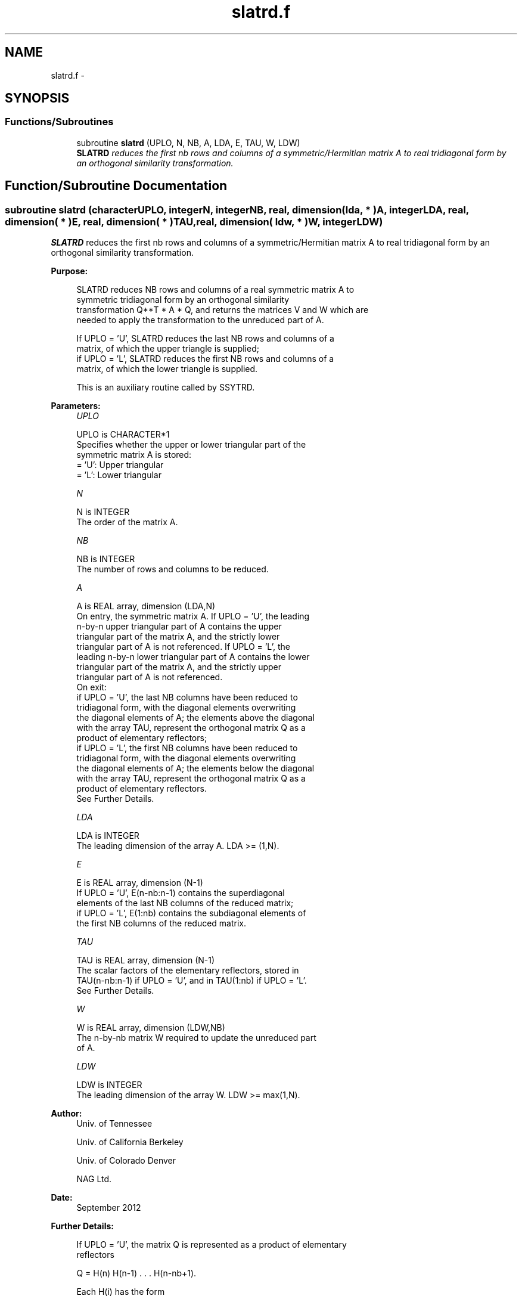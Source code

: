 .TH "slatrd.f" 3 "Sat Nov 16 2013" "Version 3.4.2" "LAPACK" \" -*- nroff -*-
.ad l
.nh
.SH NAME
slatrd.f \- 
.SH SYNOPSIS
.br
.PP
.SS "Functions/Subroutines"

.in +1c
.ti -1c
.RI "subroutine \fBslatrd\fP (UPLO, N, NB, A, LDA, E, TAU, W, LDW)"
.br
.RI "\fI\fBSLATRD\fP reduces the first nb rows and columns of a symmetric/Hermitian matrix A to real tridiagonal form by an orthogonal similarity transformation\&. \fP"
.in -1c
.SH "Function/Subroutine Documentation"
.PP 
.SS "subroutine slatrd (characterUPLO, integerN, integerNB, real, dimension( lda, * )A, integerLDA, real, dimension( * )E, real, dimension( * )TAU, real, dimension( ldw, * )W, integerLDW)"

.PP
\fBSLATRD\fP reduces the first nb rows and columns of a symmetric/Hermitian matrix A to real tridiagonal form by an orthogonal similarity transformation\&.  
.PP
\fBPurpose: \fP
.RS 4

.PP
.nf
 SLATRD reduces NB rows and columns of a real symmetric matrix A to
 symmetric tridiagonal form by an orthogonal similarity
 transformation Q**T * A * Q, and returns the matrices V and W which are
 needed to apply the transformation to the unreduced part of A.

 If UPLO = 'U', SLATRD reduces the last NB rows and columns of a
 matrix, of which the upper triangle is supplied;
 if UPLO = 'L', SLATRD reduces the first NB rows and columns of a
 matrix, of which the lower triangle is supplied.

 This is an auxiliary routine called by SSYTRD.
.fi
.PP
 
.RE
.PP
\fBParameters:\fP
.RS 4
\fIUPLO\fP 
.PP
.nf
          UPLO is CHARACTER*1
          Specifies whether the upper or lower triangular part of the
          symmetric matrix A is stored:
          = 'U': Upper triangular
          = 'L': Lower triangular
.fi
.PP
.br
\fIN\fP 
.PP
.nf
          N is INTEGER
          The order of the matrix A.
.fi
.PP
.br
\fINB\fP 
.PP
.nf
          NB is INTEGER
          The number of rows and columns to be reduced.
.fi
.PP
.br
\fIA\fP 
.PP
.nf
          A is REAL array, dimension (LDA,N)
          On entry, the symmetric matrix A.  If UPLO = 'U', the leading
          n-by-n upper triangular part of A contains the upper
          triangular part of the matrix A, and the strictly lower
          triangular part of A is not referenced.  If UPLO = 'L', the
          leading n-by-n lower triangular part of A contains the lower
          triangular part of the matrix A, and the strictly upper
          triangular part of A is not referenced.
          On exit:
          if UPLO = 'U', the last NB columns have been reduced to
            tridiagonal form, with the diagonal elements overwriting
            the diagonal elements of A; the elements above the diagonal
            with the array TAU, represent the orthogonal matrix Q as a
            product of elementary reflectors;
          if UPLO = 'L', the first NB columns have been reduced to
            tridiagonal form, with the diagonal elements overwriting
            the diagonal elements of A; the elements below the diagonal
            with the array TAU, represent the  orthogonal matrix Q as a
            product of elementary reflectors.
          See Further Details.
.fi
.PP
.br
\fILDA\fP 
.PP
.nf
          LDA is INTEGER
          The leading dimension of the array A.  LDA >= (1,N).
.fi
.PP
.br
\fIE\fP 
.PP
.nf
          E is REAL array, dimension (N-1)
          If UPLO = 'U', E(n-nb:n-1) contains the superdiagonal
          elements of the last NB columns of the reduced matrix;
          if UPLO = 'L', E(1:nb) contains the subdiagonal elements of
          the first NB columns of the reduced matrix.
.fi
.PP
.br
\fITAU\fP 
.PP
.nf
          TAU is REAL array, dimension (N-1)
          The scalar factors of the elementary reflectors, stored in
          TAU(n-nb:n-1) if UPLO = 'U', and in TAU(1:nb) if UPLO = 'L'.
          See Further Details.
.fi
.PP
.br
\fIW\fP 
.PP
.nf
          W is REAL array, dimension (LDW,NB)
          The n-by-nb matrix W required to update the unreduced part
          of A.
.fi
.PP
.br
\fILDW\fP 
.PP
.nf
          LDW is INTEGER
          The leading dimension of the array W. LDW >= max(1,N).
.fi
.PP
 
.RE
.PP
\fBAuthor:\fP
.RS 4
Univ\&. of Tennessee 
.PP
Univ\&. of California Berkeley 
.PP
Univ\&. of Colorado Denver 
.PP
NAG Ltd\&. 
.RE
.PP
\fBDate:\fP
.RS 4
September 2012 
.RE
.PP
\fBFurther Details: \fP
.RS 4

.PP
.nf
  If UPLO = 'U', the matrix Q is represented as a product of elementary
  reflectors

     Q = H(n) H(n-1) . . . H(n-nb+1).

  Each H(i) has the form

     H(i) = I - tau * v * v**T

  where tau is a real scalar, and v is a real vector with
  v(i:n) = 0 and v(i-1) = 1; v(1:i-1) is stored on exit in A(1:i-1,i),
  and tau in TAU(i-1).

  If UPLO = 'L', the matrix Q is represented as a product of elementary
  reflectors

     Q = H(1) H(2) . . . H(nb).

  Each H(i) has the form

     H(i) = I - tau * v * v**T

  where tau is a real scalar, and v is a real vector with
  v(1:i) = 0 and v(i+1) = 1; v(i+1:n) is stored on exit in A(i+1:n,i),
  and tau in TAU(i).

  The elements of the vectors v together form the n-by-nb matrix V
  which is needed, with W, to apply the transformation to the unreduced
  part of the matrix, using a symmetric rank-2k update of the form:
  A := A - V*W**T - W*V**T.

  The contents of A on exit are illustrated by the following examples
  with n = 5 and nb = 2:

  if UPLO = 'U':                       if UPLO = 'L':

    (  a   a   a   v4  v5 )              (  d                  )
    (      a   a   v4  v5 )              (  1   d              )
    (          a   1   v5 )              (  v1  1   a          )
    (              d   1  )              (  v1  v2  a   a      )
    (                  d  )              (  v1  v2  a   a   a  )

  where d denotes a diagonal element of the reduced matrix, a denotes
  an element of the original matrix that is unchanged, and vi denotes
  an element of the vector defining H(i).
.fi
.PP
 
.RE
.PP

.PP
Definition at line 199 of file slatrd\&.f\&.
.SH "Author"
.PP 
Generated automatically by Doxygen for LAPACK from the source code\&.
